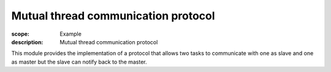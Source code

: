 Mutual thread communication protocol
====================================

:scope: Example
:description: Mutual thread communication protocol

This module provides the implementation of a protocol that allows two
tasks to communicate with one as slave and one as master but the slave
can notify back to the master.
